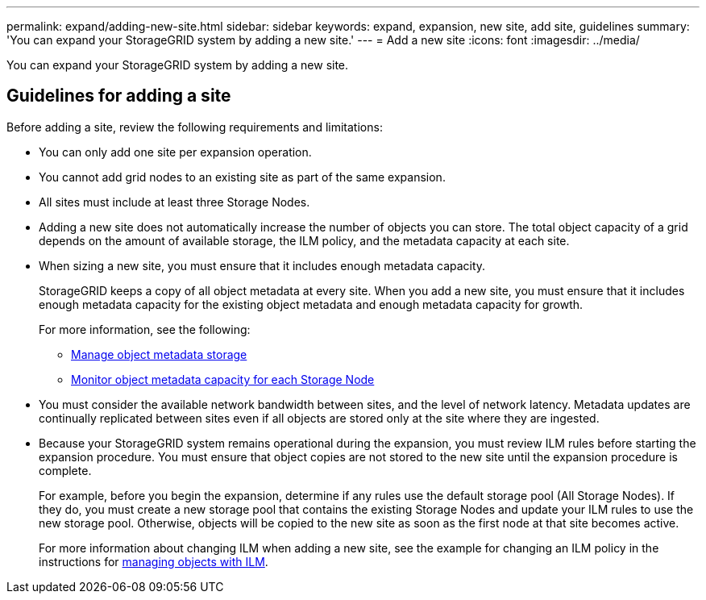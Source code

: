 ---
permalink: expand/adding-new-site.html
sidebar: sidebar
keywords: expand, expansion, new site, add site, guidelines
summary: 'You can expand your StorageGRID system by adding a new site.'
---
= Add a new site
:icons: font
:imagesdir: ../media/

[.lead]
You can expand your StorageGRID system by adding a new site.

== Guidelines for adding a site

Before adding a site, review the following requirements and limitations:

* You can only add one site per expansion operation.
* You cannot add grid nodes to an existing site as part of the same expansion.
* All sites must include at least three Storage Nodes.
* Adding a new site does not automatically increase the number of objects you can store. The total object capacity of a grid depends on the amount of available storage, the ILM policy, and the metadata capacity at each site.
* When sizing a new site, you must ensure that it includes enough metadata capacity.
+
StorageGRID keeps a copy of all object metadata at every site. When you add a new site, you must ensure that it includes enough metadata capacity for the existing object metadata and enough metadata capacity for growth.
+
For more information, see the following:

** xref:../admin/managing-object-metadata-storage.adoc[Manage object metadata storage]

** xref:../monitor/xref:monitoring-storage-capacity.adoc#monitoring-object-metadata-capacity-for-each-storage-node[Monitor object metadata capacity for each Storage Node]

* You must consider the available network bandwidth between sites, and the level of network latency. Metadata updates are continually replicated between sites even if all objects are stored only at the site where they are ingested.
* Because your StorageGRID system remains operational during the expansion, you must review ILM rules before starting the expansion procedure. You must ensure that object copies are not stored to the new site until the expansion procedure is complete.
+
For example, before you begin the expansion, determine if any rules use the default storage pool (All Storage Nodes). If they do, you must create a new storage pool that contains the existing Storage Nodes and update your ILM rules to use the new storage pool. Otherwise, objects will be copied to the new site as soon as the first node at that site becomes active.
+
For more information about changing ILM when adding a new site, see the example for changing an ILM policy in the instructions for xref:../ilm/index.adoc[managing objects with ILM].
